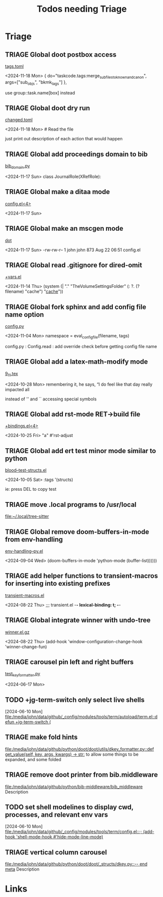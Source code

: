 #+TITLE: Todos needing Triage
#+STARTUP: agenda

* Triage


** TRIAGE Global doot postbox access
    [[/media/john/data/github/bibliography/.tasks/tags.toml::36][tags.toml]]

        <2024-11-18 Mon>     { do="taskcode.tags:merge_subfiles_to_known_and_canon", args=["sub_objs", "bkmk_tags"] },

use group::task.name[box] instead
** TRIAGE Global doot dry run
    [[/media/john/data/github/bibliography/.tasks/changed.toml::39][changed.toml]]

        <2024-11-18 Mon>     # Read the file

just print out description of each action that would happen
** TRIAGE Global add proceedings domain to bib
    [[/media/john/data/github/bibliography/.tasks/sphinxcode/bib_domain.py::96][bib_domain.py]]

        <2024-11-17 Sun> class JournalRole(XRefRole):


** TRIAGE Global make a ditaa mode
    [[/media/john/data/github/_config/modules/lang-data/dot/config.el::41][config.el<4>]]

        <2024-11-17 Sun>


** TRIAGE Global make an mscgen mode
    [[/media/john/data/github/_config/modules/lang-data/dot/::4][dot]]

        <2024-11-17 Sun>   -rw-rw-r--  1 john john  873 Aug 22 06:51 config.el


** TRIAGE Global read .gitignore for dired-omit
    [[/media/john/data/github/_config/modules/tools/dired/+vars.el::33][+vars.el]]

        <2024-11-14 Thu>          (system (| "." "TheVolumeSettingsFolder" (: ?. (? filename) "cache") "_cache_"))


** TRIAGE Global fork sphinx and add config file name option
    [[/media/john/data/github/__libs/python/sphinx/sphinx/config.py::311][config.py]]

        <2024-11-04 Mon>         namespace = eval_config_file(filename, tags)

config.py : Config.read : add override check before getting config file name

** TRIAGE Global add a latex-math-modify mode
    [[/media/john/data/github/latex/steph/9_11.tex::93][9_11.tex]]

        <2024-10-28 Mon> remembering it, he says,  “I do feel like that day really impacted all

        instead of '' and `` accessing special symbols

** TRIAGE Global add rst-mode RET->build file
    [[/media/john/data/github/_config/modules/lang-text/rst/+bindings.el::13][+bindings.el<4>]]

        <2024-10-25 Fri>                "a" #'rst-adjust


** TRIAGE Global add ert test minor mode similar to python
    [[/media/john/data/github/lisp/blood/blood/__tests/blood--test-structs.el::26][blood--test-structs.el]]

        <2024-10-05 Sat>   :tags '(structs)

ie: press DEL to copy test
** TRIAGE move .local programs to /usr/local
   [[file:~/.local/tree-sitter]]

** TRIAGE Global remove doom-buffers-in-mode from env-handling
    [[/media/john/data/github/_libs/lisp/doomemacs/.local/straight/repos/env-handling/env-handling--py.el::17][env-handling--py.el]]

        <2024-09-04 Wed>                                           (doom-buffers-in-mode 'python-mode (buffer-list))))))


** TRIAGE add helper functions to transient-macros for inserting into existing prefixes
    [[/media/john/data/github/_libs/lisp/doomemacs/.local/straight/repos/transient-macros/transient-macros.el::1][transient-macros.el]]

        <2024-08-22 Thu> ;;; transient.el -*- lexical-binding: t; -*-


** TRIAGE Global integrate winner with undo-tree
    [[/usr/share/emacs/29.1/lisp/winner.el.gz::351][winner.el.gz]]

        <2024-08-22 Thu>         (add-hook 'window-configuration-change-hook 'winner-change-fun)


** TRIAGE carousel pin left and right buffers
    [[/media/john/data/github/python/doot/doot/utils/__tests/test_key_formatter.py::37][test_key_formatter.py]]

        <2024-06-17 Mon>

** TODO +jg-term-switch only select live shells
  [2024-06-10 Mon]
  [[file:/media/john/data/github/_config/modules/tools/term/autoload/term.el::defun +jg-term-switch (]]
** TRIAGE make fold hints
   [[file:/media/john/data/github/python/doot/doot/utils/dkey_formatter.py::def get_value(self, key, args, kwargs) -> str:]]
   to allow some things to be expanded, and some folded

** TRIAGE remove doot printer from bib.middleware
   [[file:/media/john/data/github/python/bib-middleware/bib_middleware]]
   Description

** TODO set shell modelines to display cwd, processes, and relevant env vars
  [2024-06-10 Mon]
  [[file:/media/john/data/github/_config/modules/tools/term/config.el::;; (add-hook 'shell-mode-hook #'hide-mode-line-mode)]]
** TRIAGE vertical column carousel
   [[file:/media/john/data/github/python/doot/doot/_structs/dkey.py::-- end meta]]
   Description

* Links
